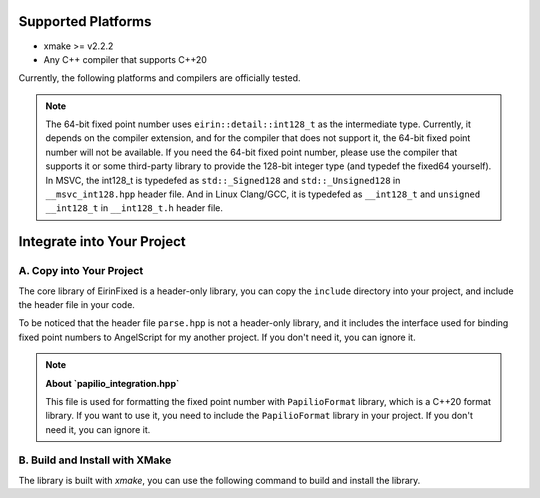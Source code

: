 Supported Platforms
===================

- xmake >= v2.2.2
- Any C++ compiler that supports C++20

Currently, the following platforms and compilers are officially tested.

.. note::
    The 64-bit fixed point number uses ``eirin::detail::int128_t`` as the intermediate type. Currently, it depends on the compiler extension, and for the compiler that does not support it, the 64-bit fixed point number will not be available.
    If you need the 64-bit fixed point number, please use the compiler that supports it or some third-party library to provide the 128-bit integer type (and typedef the fixed64 yourself).
    In MSVC, the int128_t is typedefed as ``std::_Signed128`` and ``std::_Unsigned128`` in ``__msvc_int128.hpp`` header file.
    And in Linux Clang/GCC, it is typedefed as ``__int128_t`` and ``unsigned __int128_t`` in ``__int128_t.h`` header file.

Integrate into Your Project
===========================

A. Copy into Your Project
-------------------------

The core library of EirinFixed is a header-only library, you can copy the ``include`` directory into your project, and include the header file in your code.

To be noticed that the header file ``parse.hpp`` is not a header-only library, and it includes the interface used for binding fixed point numbers to AngelScript for my another project. If you don't need it, you can ignore it.

.. note::
    **About `papilio_integration.hpp`**

    This file is used for formatting the fixed point number with ``PapilioFormat`` library, which is a C++20 format library.
    If you want to use it, you need to include the ``PapilioFormat`` library in your project.
    If you don't need it, you can ignore it.

B. Build and Install with XMake
-------------------------------

The library is built with `xmake`, you can use the following command to build and install the library.

.. code-block:: sh
    xmake f -c
    xmake
    xmake install

